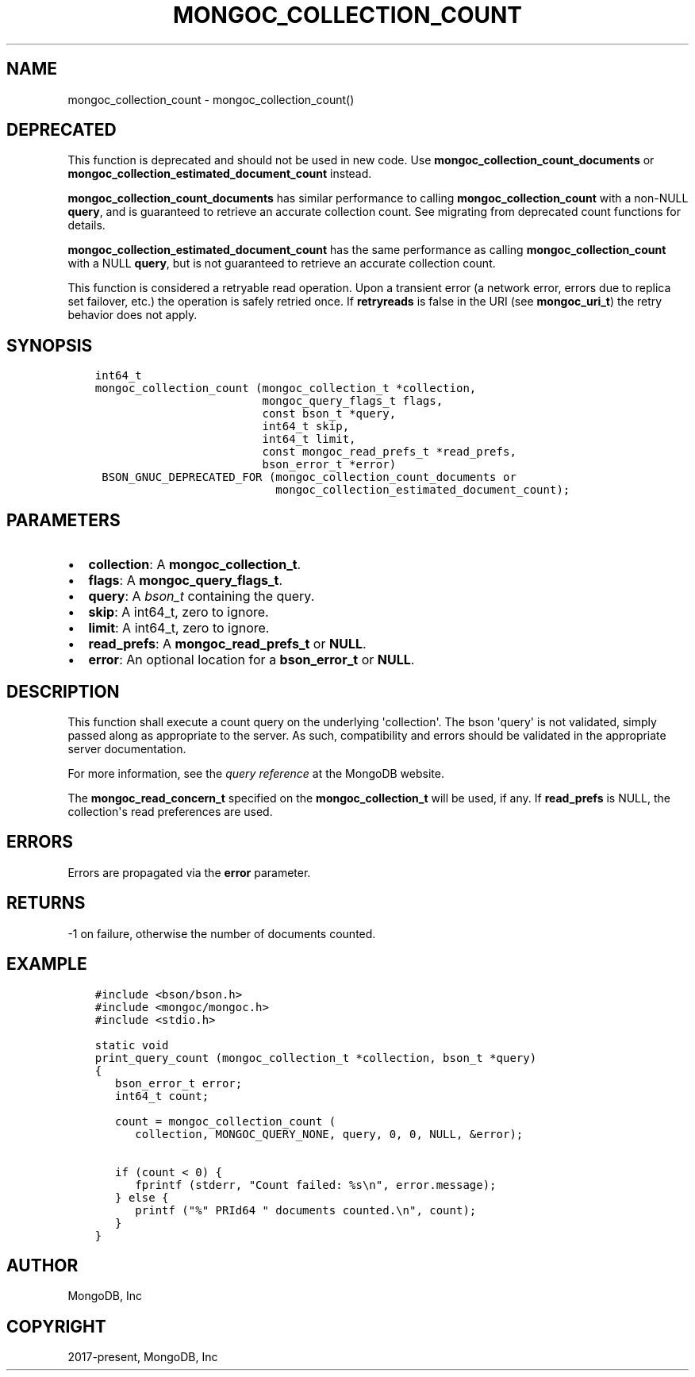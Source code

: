 .\" Man page generated from reStructuredText.
.
.TH "MONGOC_COLLECTION_COUNT" "3" "Dec 01, 2020" "1.17.3" "libmongoc"
.SH NAME
mongoc_collection_count \- mongoc_collection_count()
.
.nr rst2man-indent-level 0
.
.de1 rstReportMargin
\\$1 \\n[an-margin]
level \\n[rst2man-indent-level]
level margin: \\n[rst2man-indent\\n[rst2man-indent-level]]
-
\\n[rst2man-indent0]
\\n[rst2man-indent1]
\\n[rst2man-indent2]
..
.de1 INDENT
.\" .rstReportMargin pre:
. RS \\$1
. nr rst2man-indent\\n[rst2man-indent-level] \\n[an-margin]
. nr rst2man-indent-level +1
.\" .rstReportMargin post:
..
.de UNINDENT
. RE
.\" indent \\n[an-margin]
.\" old: \\n[rst2man-indent\\n[rst2man-indent-level]]
.nr rst2man-indent-level -1
.\" new: \\n[rst2man-indent\\n[rst2man-indent-level]]
.in \\n[rst2man-indent\\n[rst2man-indent-level]]u
..
.SH DEPRECATED
.sp
This function is deprecated and should not be used in new code.
Use \fBmongoc_collection_count_documents\fP or \fBmongoc_collection_estimated_document_count\fP instead.
.sp
\fBmongoc_collection_count_documents\fP has similar performance to calling \fBmongoc_collection_count\fP with a non\-NULL \fBquery\fP, and is guaranteed to retrieve an accurate collection count. See migrating from deprecated count functions for details.
.sp
\fBmongoc_collection_estimated_document_count\fP has the same performance as calling \fBmongoc_collection_count\fP with a NULL \fBquery\fP, but is not guaranteed to retrieve an accurate collection count.
.sp
This function is considered a retryable read operation.
Upon a transient error (a network error, errors due to replica set failover, etc.) the operation is safely retried once.
If \fBretryreads\fP is false in the URI (see \fBmongoc_uri_t\fP) the retry behavior does not apply.
.SH SYNOPSIS
.INDENT 0.0
.INDENT 3.5
.sp
.nf
.ft C
int64_t
mongoc_collection_count (mongoc_collection_t *collection,
                         mongoc_query_flags_t flags,
                         const bson_t *query,
                         int64_t skip,
                         int64_t limit,
                         const mongoc_read_prefs_t *read_prefs,
                         bson_error_t *error)
 BSON_GNUC_DEPRECATED_FOR (mongoc_collection_count_documents or
                           mongoc_collection_estimated_document_count);
.ft P
.fi
.UNINDENT
.UNINDENT
.SH PARAMETERS
.INDENT 0.0
.IP \(bu 2
\fBcollection\fP: A \fBmongoc_collection_t\fP\&.
.IP \(bu 2
\fBflags\fP: A \fBmongoc_query_flags_t\fP\&.
.IP \(bu 2
\fBquery\fP: A \fI\%bson_t\fP containing the query.
.IP \(bu 2
\fBskip\fP: A int64_t, zero to ignore.
.IP \(bu 2
\fBlimit\fP: A int64_t, zero to ignore.
.IP \(bu 2
\fBread_prefs\fP: A \fBmongoc_read_prefs_t\fP or \fBNULL\fP\&.
.IP \(bu 2
\fBerror\fP: An optional location for a \fBbson_error_t\fP or \fBNULL\fP\&.
.UNINDENT
.SH DESCRIPTION
.sp
This function shall execute a count query on the underlying \(aqcollection\(aq. The bson \(aqquery\(aq is not validated, simply passed along as appropriate to the server.  As such, compatibility and errors should be validated in the appropriate server documentation.
.sp
For more information, see the \fI\%query reference\fP at the MongoDB website.
.sp
The \fBmongoc_read_concern_t\fP specified on the \fBmongoc_collection_t\fP will be used, if any. If \fBread_prefs\fP is NULL, the collection\(aqs read preferences are used.
.SH ERRORS
.sp
Errors are propagated via the \fBerror\fP parameter.
.SH RETURNS
.sp
\-1 on failure, otherwise the number of documents counted.
.SH EXAMPLE
.INDENT 0.0
.INDENT 3.5
.sp
.nf
.ft C
#include <bson/bson.h>
#include <mongoc/mongoc.h>
#include <stdio.h>

static void
print_query_count (mongoc_collection_t *collection, bson_t *query)
{
   bson_error_t error;
   int64_t count;

   count = mongoc_collection_count (
      collection, MONGOC_QUERY_NONE, query, 0, 0, NULL, &error);

   if (count < 0) {
      fprintf (stderr, "Count failed: %s\en", error.message);
   } else {
      printf ("%" PRId64 " documents counted.\en", count);
   }
}
.ft P
.fi
.UNINDENT
.UNINDENT
.SH AUTHOR
MongoDB, Inc
.SH COPYRIGHT
2017-present, MongoDB, Inc
.\" Generated by docutils manpage writer.
.

